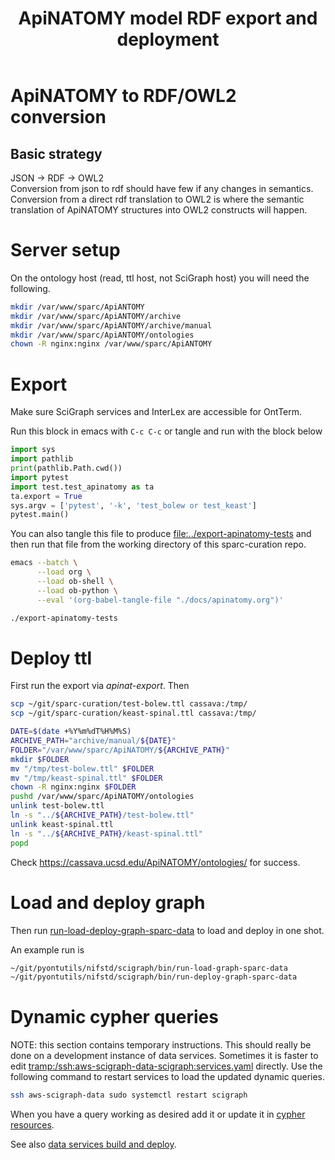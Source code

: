 #+title: ApiNATOMY model RDF export and deployment
#+options: num:nil
* ApiNATOMY to RDF/OWL2 conversion
** Basic strategy
   JSON -> RDF -> OWL2 \\
   Conversion from json to rdf should have few if any changes in semantics. \\
   Conversion from a direct rdf translation to OWL2 is where the semantic \\
   translation of ApiNATOMY structures into OWL2 constructs will happen.
* Server setup
On the ontology host (read, ttl host, not SciGraph host) you will need the following.
#+begin_src bash :dir /ssh:host-apinat-ttl|sudo:host-apinat-ttl: :eval never
mkdir /var/www/sparc/ApiANTOMY
mkdir /var/www/sparc/ApiANTOMY/archive
mkdir /var/www/sparc/ApiANTOMY/archive/manual
mkdir /var/www/sparc/ApiANTOMY/ontologies
chown -R nginx:nginx /var/www/sparc/ApiANTOMY
#+end_src
* Export
Make sure SciGraph services and InterLex are accessible for OntTerm.

Run this block in emacs with =C-c C-c= or tangle and run with the block below
# note have to export to working dir not ../bin/ because
# there is no test folder inside of bin and python can't
# look backward up the folder hierarchy to find it
#+name: apinat-export
#+header: :shebang "#!/usr/bin/env python3" :tangle-mode (identity #o0755) :async
#+begin_src python :dir ../ :results output :tangle ../export-apinatomy-tests
import sys
import pathlib
print(pathlib.Path.cwd())
import pytest
import test.test_apinatomy as ta
ta.export = True
sys.argv = ['pytest', '-k', 'test_bolew or test_keast']
pytest.main()
#+end_src

You can also tangle this file to produce [[file:../export-apinatomy-tests]]
and then run that file from the working directory of this sparc-curation repo.
#+begin_src bash
emacs --batch \
      --load org \
      --load ob-shell \
      --load ob-python \
      --eval '(org-babel-tangle-file "./docs/apinatomy.org")'

./export-apinatomy-tests
#+end_src
* Deploy ttl
First run the export via [[apinat-export][apinat-export]].
Then
#+begin_src bash :results none :noweb yes
scp ~/git/sparc-curation/test-bolew.ttl cassava:/tmp/
scp ~/git/sparc-curation/keast-spinal.ttl cassava:/tmp/
#+end_src

#+begin_src bash :dir /ssh:cassava|sudo:cassava:
DATE=$(date +%Y%m%dT%H%M%S)
ARCHIVE_PATH="archive/manual/${DATE}"
FOLDER="/var/www/sparc/ApiNATOMY/${ARCHIVE_PATH}"
mkdir $FOLDER
mv "/tmp/test-bolew.ttl" $FOLDER
mv "/tmp/keast-spinal.ttl" $FOLDER
chown -R nginx:nginx $FOLDER
pushd /var/www/sparc/ApiNATOMY/ontologies
unlink test-bolew.ttl
ln -s "../${ARCHIVE_PATH}/test-bolew.ttl"
unlink keast-spinal.ttl
ln -s "../${ARCHIVE_PATH}/keast-spinal.ttl"
popd
#+end_src

Check [[https://cassava.ucsd.edu/ApiNATOMY/ontologies/]] for success.
* Load and deploy graph
Then run
[[file:~/git/pyontutils/nifstd/scigraph/README.org::run-load-deploy-graph-sparc-data][run-load-deploy-graph-sparc-data]]
to load and deploy in one shot.

An example run is
#+begin_src bash
~/git/pyontutils/nifstd/scigraph/bin/run-load-graph-sparc-data
~/git/pyontutils/nifstd/scigraph/bin/run-deploy-graph-sparc-data
#+end_src
* Dynamic cypher queries
NOTE: this section contains temporary instructions.
This should really be done on a development instance of data services.
Sometimes it is faster to edit [[tramp:/ssh:aws-scigraph-data-scigraph:services.yaml]] directly.
Use the following command to restart services to load the updated dynamic queries.
#+begin_src bash :results none
ssh aws-scigraph-data sudo systemctl restart scigraph
#+end_src
When you have a query working as desired add it or update it in
[[file:../resources/scigraph/cypher-resources.yaml][cypher resources]].
# TODO need that local/remote git link ...
See also [[file:../../pyontutils/nifstd/scigraph/README.org::#sparc-data-services-build-deploy][data services build and deploy]].
